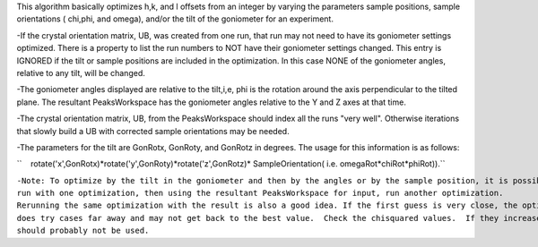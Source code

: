 This algorithm basically optimizes h,k, and l offsets from an integer by
varying the parameters sample positions, sample orientations ( chi,phi,
and omega), and/or the tilt of the goniometer for an experiment.

-If the crystal orientation matrix, UB, was created from one run, that
run may not need to have its goniometer settings optimized. There is a
property to list the run numbers to NOT have their goniometer settings
changed. This entry is IGNORED if the tilt or sample positions are
included in the optimization. In this case NONE of the goniometer
angles, relative to any tilt, will be changed.

-The goniometer angles displayed are relative to the tilt,i,e, phi is
the rotation around the axis perpendicular to the tilted plane. The
resultant PeaksWorkspace has the goniometer angles relative to the Y and
Z axes at that time.

-The crystal orientation matrix, UB, from the PeaksWorkspace should
index all the runs "very well". Otherwise iterations that slowly build a
UB with corrected sample orientations may be needed.

-The parameters for the tilt are GonRotx, GonRoty, and GonRotz in
degrees. The usage for this information is as follows:

``    rotate('x',GonRotx)*rotate('y',GonRoty)*rotate('z',GonRotz)* SampleOrientation( i.e. omegaRot*chiRot*phiRot)).``

| ``-Note: To optimize by the tilt in the goniometer and then by the angles or by the sample position, it is possible to``
| ``run with one optimization, then using the resultant PeaksWorkspace for input, run another optimization.``

| ``Rerunning the same optimization with the result is also a good idea. If the first guess is very close, the optimize algorithm``
| ``does try cases far away and may not get back to the best value.  Check the chisquared values.  If they increase, that optimization``
| ``should probably not be used.``
